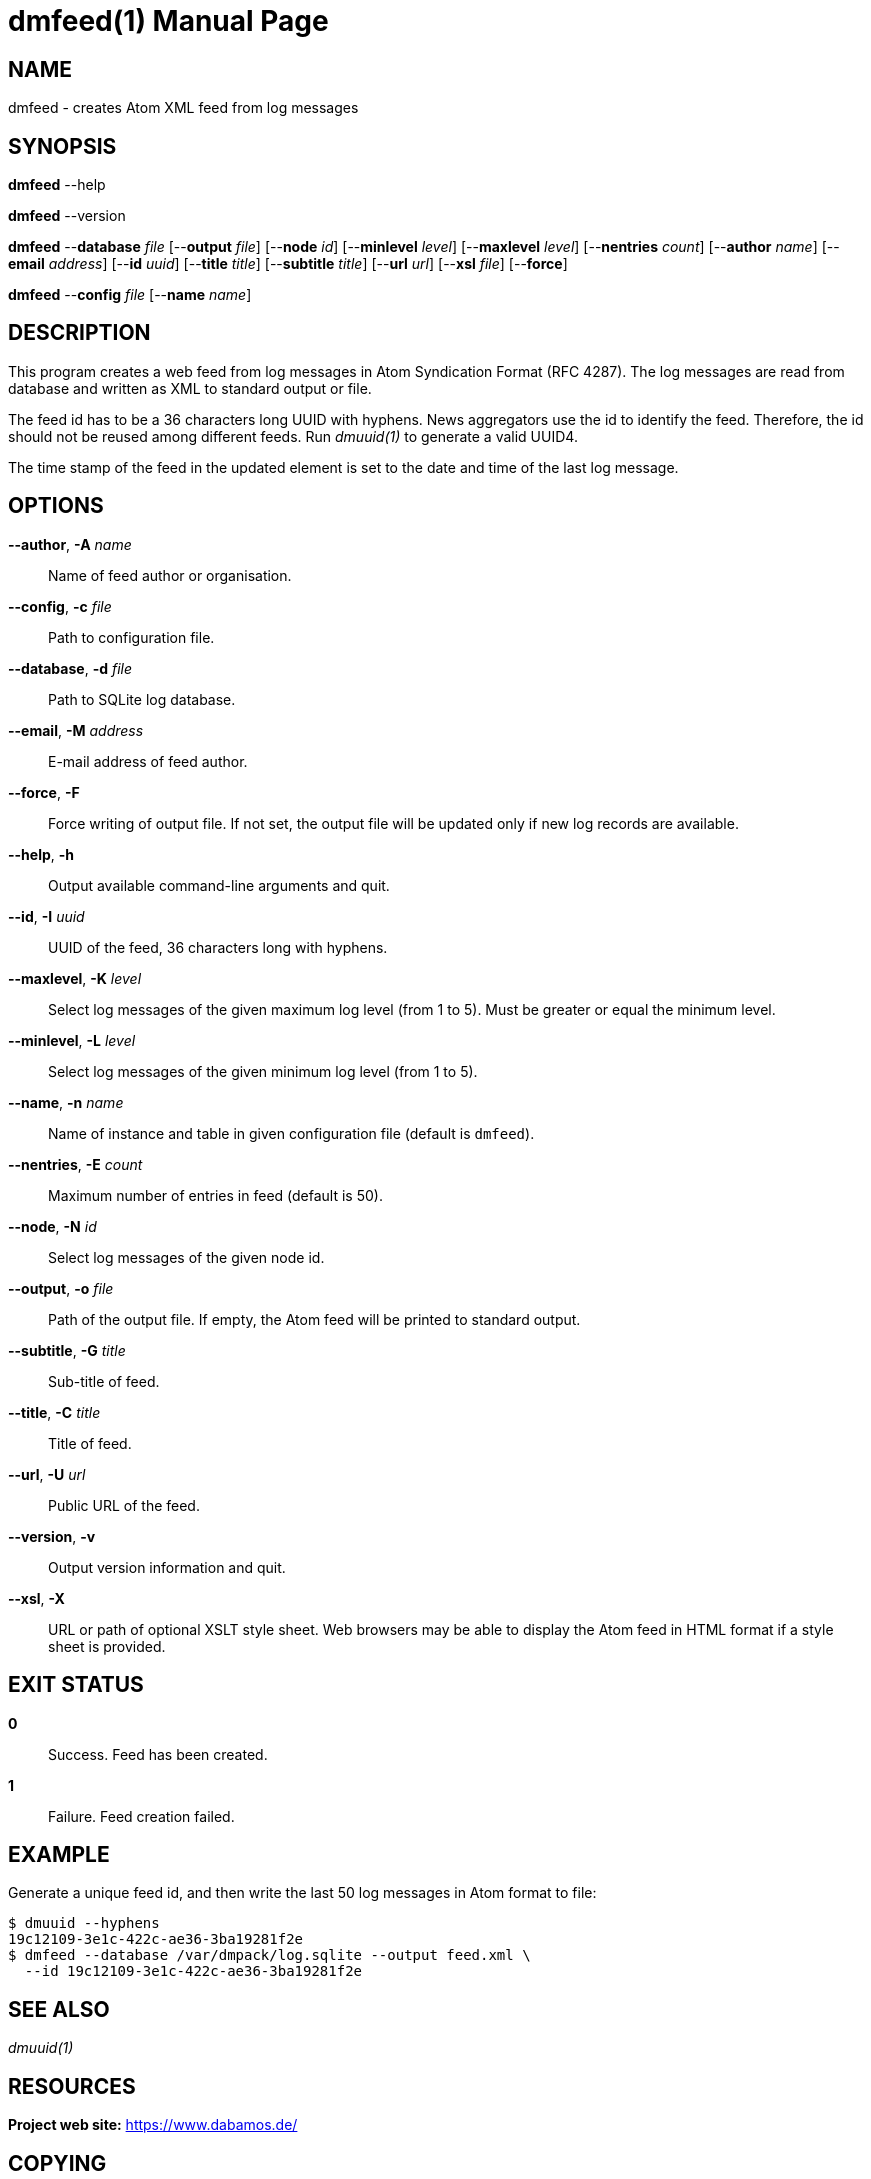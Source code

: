 = dmfeed(1)
Philipp Engel
v1.0.0
:doctype: manpage
:manmanual: User Commands
:mansource: DMFEED

== NAME

dmfeed - creates Atom XML feed from log messages

== SYNOPSIS

*dmfeed* --help

*dmfeed* --version

*dmfeed* --*database* _file_ [--*output* _file_] [--*node* _id_]
[--*minlevel* _level_] [--*maxlevel* _level_] [--*nentries* _count_]
[--*author* _name_] [--*email* _address_] [--*id* _uuid_]
[--*title* _title_] [--*subtitle* _title_] [--*url* _url_] [--*xsl* _file_]
[--*force*]

*dmfeed* --*config* _file_ [--*name* _name_]

== DESCRIPTION

This program creates a web feed from log messages in Atom Syndication Format
(RFC 4287). The log messages are read from database and written as XML to
standard output or file.

The feed id has to be a 36 characters long UUID with hyphens. News aggregators
use the id to identify the feed. Therefore, the id should not be reused among
different feeds. Run _dmuuid(1)_ to generate a valid UUID4.

The time stamp of the feed in the updated element is set to the date and time of
the last log message.

== OPTIONS

*--author*, *-A* _name_::
  Name of feed author or organisation.

*--config*, *-c* _file_::
  Path to configuration file.

*--database*, *-d* _file_::
  Path to SQLite log database.

*--email*, *-M* _address_::
  E-mail address of feed author.

*--force*, *-F*::
  Force writing of output file. If not set, the output file will be updated
  only if new log records are available.

*--help*, *-h*::
  Output available command-line arguments and quit.

*--id*, *-I* _uuid_::
  UUID of the feed, 36 characters long with hyphens.

*--maxlevel*, *-K* _level_::
  Select log messages of the given maximum log level (from 1 to 5).
  Must be greater or equal the minimum level.

*--minlevel*, *-L* _level_::
  Select log messages of the given minimum log level (from 1 to 5).

*--name*, *-n* _name_::
  Name of instance and table in given configuration file (default is `dmfeed`).

*--nentries*, *-E* _count_::
  Maximum number of entries in feed (default is 50).

*--node*, *-N* _id_::
  Select log messages of the given node id.

*--output*, *-o* _file_::
  Path of the output file. If empty, the Atom feed will be printed to
  standard output.

*--subtitle*, *-G* _title_::
  Sub-title of feed.

*--title*, *-C* _title_::
  Title of feed.

*--url*, *-U* _url_::
  Public URL of the feed.

*--version*, *-v*::
  Output version information and quit.

*--xsl*, *-X*::
  URL or path of optional XSLT style sheet. Web browsers may be able to display
  the Atom feed in HTML format if a style sheet is provided.

== EXIT STATUS

*0*::
  Success.
  Feed has been created.

*1*::
  Failure.
  Feed creation failed.

== EXAMPLE

Generate a unique feed id, and then write the last 50 log messages in Atom
format to file:

....
$ dmuuid --hyphens
19c12109-3e1c-422c-ae36-3ba19281f2e
$ dmfeed --database /var/dmpack/log.sqlite --output feed.xml \
  --id 19c12109-3e1c-422c-ae36-3ba19281f2e
....

== SEE ALSO

_dmuuid(1)_

== RESOURCES

*Project web site:* https://www.dabamos.de/

== COPYING

Copyright (C) 2024 {author}. +
Free use of this software is granted under the terms of the ISC Licence.
